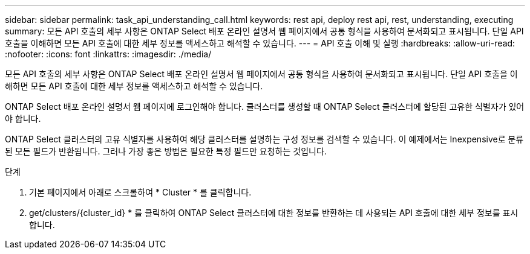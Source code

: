 ---
sidebar: sidebar 
permalink: task_api_understanding_call.html 
keywords: rest api, deploy rest api, rest, understanding, executing 
summary: 모든 API 호출의 세부 사항은 ONTAP Select 배포 온라인 설명서 웹 페이지에서 공통 형식을 사용하여 문서화되고 표시됩니다. 단일 API 호출을 이해하면 모든 API 호출에 대한 세부 정보를 액세스하고 해석할 수 있습니다. 
---
= API 호출 이해 및 실행
:hardbreaks:
:allow-uri-read: 
:nofooter: 
:icons: font
:linkattrs: 
:imagesdir: ./media/


[role="lead"]
모든 API 호출의 세부 사항은 ONTAP Select 배포 온라인 설명서 웹 페이지에서 공통 형식을 사용하여 문서화되고 표시됩니다. 단일 API 호출을 이해하면 모든 API 호출에 대한 세부 정보를 액세스하고 해석할 수 있습니다.

ONTAP Select 배포 온라인 설명서 웹 페이지에 로그인해야 합니다. 클러스터를 생성할 때 ONTAP Select 클러스터에 할당된 고유한 식별자가 있어야 합니다.

ONTAP Select 클러스터의 고유 식별자를 사용하여 해당 클러스터를 설명하는 구성 정보를 검색할 수 있습니다. 이 예제에서는 Inexpensive로 분류된 모든 필드가 반환됩니다. 그러나 가장 좋은 방법은 필요한 특정 필드만 요청하는 것입니다.

.단계
. 기본 페이지에서 아래로 스크롤하여 * Cluster * 를 클릭합니다.
. get/clusters/{cluster_id} * 를 클릭하여 ONTAP Select 클러스터에 대한 정보를 반환하는 데 사용되는 API 호출에 대한 세부 정보를 표시합니다.

